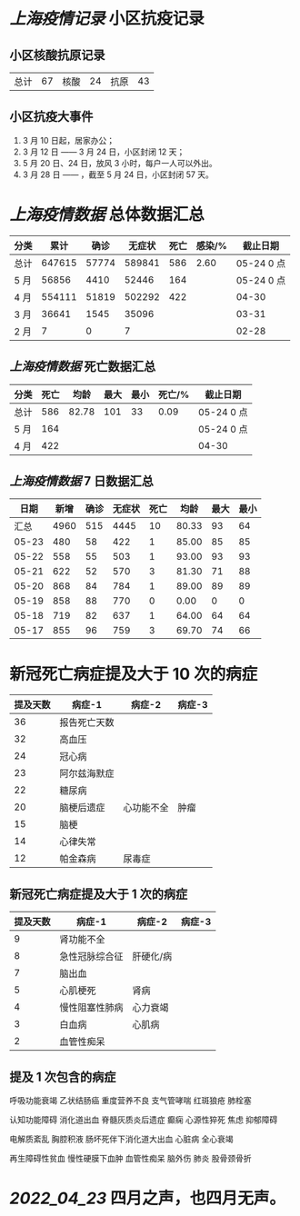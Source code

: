 * [[上海疫情记录]] 小区抗疫记录

** 小区核酸抗原记录
| 总计 | 67 | 核酸 | 24 | 抗原 | 43 |

** 小区抗疫大事件
1. 3 月 10 日起，居家办公；
2. 3 月 12 日 —— 3 月 24 日，小区封闭 12 天；
3. 5 月 20 日、24 日，放风 3 小时，每户一人可以外出。
4. 3 月 28 日 —— ，截至 5 月 24 日，小区封闭 57 天。

* [[上海疫情数据]] 总体数据汇总

| 分类 |   累计 |  确诊 | 无症状 | 死亡 | 感染/% |   截止日期 |
|------+--------+-------+--------+------+--------+------------|
| 总计 | 647615 | 57774 | 589841 |  586 |   2.60 | 05-24 0 点 |
| 5 月 |  56856 |  4410 |  52446 |  164 |        | 05-24 0 点 |
| 4 月 | 554111 | 51819 | 502292 |  422 |        |      04-30 |
| 3 月 |  36641 |  1545 |  35096 |      |        |      03-31 |
| 2 月 |      7 |     0 |      7 |      |        |      02-28 |

** [[上海疫情数据]] 死亡数据汇总

| 分类 | 死亡 |  均龄 | 最大 | 最小 | 死亡/% | 截止日期   |
|------+------+-------+------+------+--------+------------|
| 总计 |  586 | 82.78 |  101 |   33 |   0.09 | 05-24 0 点 |
| 5 月 |  164 |       |      |      |        | 05-24 0 点 |
| 4 月 |  422 |       |      |      |        | 04-30

** [[上海疫情数据]] 7 日数据汇总

|  日期 | 新增 | 确诊 | 无症状 | 死亡 |  均龄 | 最大 | 最小 |
|-------+------+------+--------+------+-------+------+------|
|  汇总 | 4960 |  515 |   4445 |   10 | 80.33 |   93 |   64 |
| 05-23 |  480 |   58 |    422 |    1 | 85.00 |   85 |   85 |
| 05-22 |  558 |   55 |    503 |    1 | 93.00 |   93 |   93 |
| 05-21 |  622 |   52 |    570 |    3 | 81.30 |   71 |   88 |
| 05-20 |  868 |   84 |    784 |    1 | 89.00 |   89 |   89 |
| 05-19 |  858 |   88 |    770 |    0 |  0.00 |    0 |    0 |
| 05-18 |  719 |   82 |    637 |    1 | 64.00 |   64 |   64 |
| 05-17 |  855 |   96 |    759 |    3 | 69.70 |   74 |   66 |
#+TBLFM: @2$2..@2$5=vsum(@3..@>);f2
#+TBLFM: @2$6=vsum(@3..@9)/6;f2
#+TBLFM: @2$7=vmax(@3..@>);f2
#+TBLFM: @2$8=vmin(@3..@>);f2

* 新冠死亡病症提及大于 10 次的病症

| 提及天数 | 病症-1       | 病症-2     | 病症-3 |
|----------+--------------+------------+--------|
|       36 | 报告死亡天数 |            |        |
|       32 | 高血压       |            |        |
|       24 | 冠心病       |            |        |
|       23 | 阿尔兹海默症 |            |        |
|       22 | 糖尿病       |            |        |
|       20 | 脑梗后遗症   | 心功能不全 | 肿瘤   |
|       15 | 脑梗         |            |        |
|       14 | 心律失常     |            |        |
|       12 | 帕金森病     | 尿毒症     |        |

** 新冠死亡病症提及大于 1 次的病症

| 提及天数 | 病症-1         | 病症-2    | 病症-3 |
|----------+----------------+-----------+--------|
|        9 | 肾功能不全     |           |        |
|        8 | 急性冠脉综合征 | 肝硬化/病 |        |
|        7 | 脑出血         |           |        |
|        5 | 心肌梗死       | 肾病      |        |
|        4 | 慢性阻塞性肺病 | 心力衰竭  |        |
|        3 | 白血病         | 心肌病    |        |
|        2 | 血管性痴呆     |           |        |

** 提及 1 次包含的病症

呼吸功能衰竭 乙状结肠癌 重度营养不良 支气管哮喘 红斑狼疮 肺栓塞

认知功能障碍 消化道出血 脊髓灰质炎后遗症 癫痫 心源性猝死 焦虑 抑郁障碍

电解质紊乱 胸腔积液 肠坏死伴下消化道大出血 心脏病 全心衰竭

再生障碍性贫血 慢性硬膜下血肿 血管性痴呆 脑外伤 肺炎 股骨颈骨折

* [[2022_04_23]] 四月之声，也四月无声。
[[https://nas.qysit.com:2046/geekpanshi/diaryshare/-/raw/main/assets/20220423111628_1650683838458_0.jpg]]
